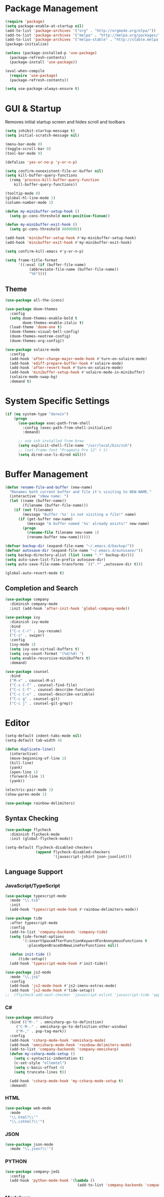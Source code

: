* Package Management

#+BEGIN_SRC emacs-lisp
  (require 'package)
  (setq package-enable-at-startup nil)
  (add-to-list 'package-archives '("org" . "http://orgmode.org/elpa/"))
  (add-to-list 'package-archives '("melpa" . "http://melpa.org/packages/"))
  (add-to-list 'package-archives '("melpa-stable" . "http://stable.melpa.org/packages/"))
  (package-initialize)

  (unless (package-installed-p 'use-package)
    (package-refresh-contents)
    (package-install 'use-package))

  (eval-when-compile
    (require 'use-package)
    (package-refresh-contents))

  (setq use-package-always-ensure t)
#+END_SRC

* GUI & Startup

Removes initial startup screen and hides scroll and toolbars

#+BEGIN_SRC emacs-lisp
  (setq inhibit-startup-message t)
  (setq initial-scratch-message nil)

  (menu-bar-mode 0)
  (toggle-scroll-bar 0)
  (tool-bar-mode 0)

  (defalias 'yes-or-no-p 'y-or-n-p)

  (setq confirm-nonexistent-file-or-buffer nil)
  (setq kill-buffer-query-functions
    (remq 'process-kill-buffer-query-function
      kill-buffer-query-functions))

  (tooltip-mode 0)
  (global-hl-line-mode 1)
  (column-number-mode 1)

  (defun my-minibuffer-setup-hook ()
    (setq gc-cons-threshold most-positive-fixnum))

  (defun my-minibuffer-exit-hook ()
    (setq gc-cons-threshold 8000000))

  (add-hook 'minibuffer-setup-hook #'my-minibuffer-setup-hook)
  (add-hook 'minibuffer-exit-hook #'my-minibuffer-exit-hook)

  (setq confirm-kill-emacs #'y-or-n-p)

  (setq frame-title-format
        '((:eval (if (buffer-file-name)
             (abbreviate-file-name (buffer-file-name))
             "%b"))))
#+END_SRC

** Theme
#+BEGIN_SRC emacs-lisp
  (use-package all-the-icons)

  (use-package doom-themes
    :config
    (setq doom-themes-enable-bold t
          doom-themes-enable-italic t)
    (load-theme 'doom-one t)
    (doom-themes-visual-bell-config)
    (doom-themes-neotree-config)
    (doom-themes-org-config))

  (use-package solaire-mode
    :config
    (add-hook 'after-change-major-mode-hook #'turn-on-solaire-mode)
    (add-hook 'ediff-prepare-buffer-hook #'solaire-mode)
    (add-hook 'after-revert-hook #'turn-on-solaire-mode)
    (add-hook 'minibuffer-setup-hook #'solaire-mode-in-minibuffer)
    (solaire-mode-swap-bg)
    :demand t)
#+END_SRC

* System Specific Settings

#+BEGIN_SRC emacs-lisp
  (if (eq system-type "darwin")
      (progn
        (use-package exec-path-from-shell
          :config (exec-path-from-shell-initialize)
          :demand)

        ;; use zsh installed from brew
        (setq explicit-shell-file-name "/usr/local/bin/zsh")
        ;; (set-frame-font "Pragmata Pro 12" t t)
        (setq dired-use-ls-dired nil)))
#+END_SRC

* Buffer Management

#+BEGIN_SRC emacs-lisp
  (defun rename-file-and-buffer (new-name)
    "Renames both current buffer and file it's visiting to NEW-NAME."
    (interactive "sNew name: ")
    (let ((name (buffer-name))
          (filename (buffer-file-name)))
      (if (not filename)
          (message "Buffer '%s' is not visiting a file!" name)
        (if (get-buffer new-name)
            (message "A buffer named '%s' already exists!" new-name)
          (progn
            (rename-file filename new-name 1)
            (rename-buffer new-name))))))

  (defvar backup-dir (expand-file-name "~/.emacs.d/backup/"))
  (defvar autosave-dir (expand-file-name "~/.emacs.d/autosave/"))
  (setq backup-directory-alist (list (cons ".*" backup-dir)))
  (setq auto-save-list-file-prefix autosave-dir)
  (setq auto-save-file-name-transforms `((".*" ,autosave-dir t)))

  (global-auto-revert-mode t)
#+END_SRC

#+RESULTS:
: t

** Completion and Search

#+BEGIN_SRC emacs-lisp
  (use-package company
    :diminish company-mode
    :init (add-hook 'after-init-hook 'global-company-mode))

  (use-package ivy
    :diminish ivy-mode
    :bind
    ("C-c C-r" . ivy-resume)
    ("C-s" . swiper)
    :config
    (ivy-mode 1)
    (setq ivy-use-virtual-buffers t)
    (setq ivy-count-format "(%d/%d) ")
    (setq enable-recursive-minibuffers t)
    :demand)

  (use-package counsel
    :bind
    ("M-x" . counsel-M-x)
    ("C-x C-f" . counsel-find-file)
    ("C-c C-f" . counsel-describe-function)
    ("C-c C-v" . counsel-describe-variable)
    ("C-c g" . counsel-git)
    ("C-c j" . counsel-git-grep))
#+END_SRC

* Editor

#+BEGIN_SRC emacs-lisp
  (setq-default indent-tabs-mode nil)
  (setq-default tab-width 4)

  (defun duplicate-line()
    (interactive)
    (move-beginning-of-line 1)
    (kill-line)
    (yank)
    (open-line 1)
    (forward-line 1)
    (yank))

  (electric-pair-mode 1)
  (show-paren-mode 1)

  (use-package rainbow-delimiters)
#+END_SRC
** Syntax Checking

#+BEGIN_SRC emacs-lisp
  (use-package flycheck
    :diminish flycheck-mode
    :init (global-flycheck-mode))

  (setq-default flycheck-disabled-checkers
                (append flycheck-disabled-checkers
                        '(javascript-jshint json-jsonlint)))
#+END_SRC

** Language Support
*** JavaScript/TypeScript

#+BEGIN_SRC emacs-lisp
  (use-package typescript-mode
    :mode "\\.ts$"
    :init
    (add-hook 'typescript-mode-hook #'rainbow-delimiters-mode))

  (use-package tide
    :after typescript-mode
    :config
    (add-to-list 'company-backends 'company-tide)
    (setq tide-format-options
          '(:insertSpaceAfterFunctionKeywordForAnonymousFunctions t
            :placeOpenBraceOnNewLineForFunctions nil))

    (defun init-tide ()
        (tide-setup))
    (add-hook 'typescript-mode-hook #'init-tide))

  (use-package js2-mode
    :mode "\\.js$"
    :config
    (add-hook 'js2-mode-hook #'js2-imenu-extras-mode)
    (add-hook 'js2-mode-hook #'tide-setup))
  ;;  (flycheck-add-next-checker 'javascript-eslint 'javascript-tide 'append))
#+END_SRC
*** C#
#+BEGIN_SRC emacs-lisp
  (use-package omnisharp
    :bind (("M-." . omnisharp-go-to-definition)
       ("C-M-." . omnisharp-go-to-definition-other-window)
       ("M-," . pop-tag-mark))
    :config
    (add-hook 'csharp-mode-hook 'omnisharp-mode)
    (add-hook 'omnisharp-mode-hook 'rainbow-delimiters-mode)
    (add-to-list 'company-backends 'company-omnisharp)
    (defun my-csharp-mode-setup ()
      (setq c-syntactic-indentation t)
      (c-set-style "ellemtel")
      (setq c-basic-offset 4)
      (setq truncate-lines t))
      
    (add-hook 'csharp-mode-hook 'my-csharp-mode-setup t)
    :demand)
#+END_SRC

*** HTML
#+BEGIN_SRC emacs-lisp
  (use-package web-mode
    :mode
    "\\.html?\\'"
    "\\.cshtml?\\'")
#+END_SRC

*** JSON
#+BEGIN_SRC emacs-lisp
  (use-package json-mode
    :mode "\\.json?\\'")
#+END_SRC

*** PYTHON
#+BEGIN_SRC emacs-lisp
  (use-package company-jedi
    :config
    (add-hook 'python-mode-hook '(lambda ()
                                   (add-to-list 'company-backends 'company-jedi))))
#+END_SRC

*** Markdown
#+BEGIN_SRC emacs-lisp
  (use-package markdown-mode
    :commands (markdown-mode gfm-mode)
    :mode (("README\\.md\\'" . gfm-mode)
           ("\\.md\\'" . markdown-mode)
           ("\\.markdown\\'" . markdown-mode))
    :init (setq markdown-command "multimarkdown"))
#+END_SRC

*** Go
#+BEGIN_SRC emacs-lisp
  (use-package go-mode
    :mode "\\.go$"
    :config
    (defun my-go-mode-hook ()
      (add-hook 'before-save-hook 'gofmnt-before-save)
      (local-set-key (kbd "M-.") 'godef-jump)
      (local-set-key (kbd "M-,") 'pop-tag-mark))
    (add-hook 'go-mode-hook 'my-go-mode-hook))

  (use-package company-go
    :config
    (add-hook 'go-mode-hook (lambda ()
                              (set (make-local-variable 'company-backends) '(company-go))
                              (setq company-tooltip-limit 20)
                              (setq company-idle-delay .3)
                              (setq company-echo-delay 0)
                              (setq company-begin-commands '(self-insert-command)))))

  (use-package go-playground)

  (use-package gorepl-mode
    :config
    (add-hook 'go-mode-hook #'gorepl-mode))

  (defun set-exec-path-from-shell-PATH ()
    (let ((path-from-shell (replace-regexp-in-string
                            "[ \t\n]*$"
                            ""
                            (shell-command-to-string "$SHELL --login -i -c 'echo $PATH'"))))
      (setenv "PATH" path-from-shell)
      (setq eshell-path-env path-from-shell)
      (setq exec-path (split-string path-from-shell path-separator))))

  (when window-system (set-exec-path-from-shell-PATH))

  (setenv "GOPATH" "/home/cbergquist/go")
  (add-to-list 'exec-path "/home/cbergquist/go/bin")

#+END_SRC
* Project Management

#+BEGIN_SRC emacs-lisp
  (use-package magit
    :diminish auto-revert-mode
    :bind ("C-c m" . magit-status)
    :config
    (setq magit-completing-read-function 'ivy-completing-read))

  (use-package projectile
    :config
    (projectile-mode)
    (setq projectile-mode-line '(:eval (format " %s" (projectile-project-name))))
    (setq projectile-remember-window-configs t)
    (setq projectile-completion-system 'ivy))

  (use-package counsel-projectile
    :config (counsel-projectile-on))
#+END_SRC
* Org Mode
#+BEGIN_SRC emacs-lisp
  (use-package org
    :bind
    ("C-c c" . org-capture)
    ("C-c l" . org-store-link)
    ("C-c a" . org-agenda)
    ("C-c b" . org-iswitchb)
    :config
    (setq org-log-done t)
    (setq org-capture-templates '(("t" "Todo [inbox]" entry
                                   (file+headline "~/gtd/inbox.org" "Tasks")
                                   "* TODO %i%?")
                                  ("T" "Tickler" entry
                                   (file+headline "~/gtd/tickler.org" "Tickler")
                                   "* %i%? \n %U")))
    (setq org-refile-targets '(("~/gtd/gtd.org" :maxlevel . 3)
                               ("~/gtd/someday.org" :level . 1)
                               ("~/gtd/tickler.org" :maxlevel . 2)))
    (setq org-todo-keywords '((sequence "TODO(t)" "WAITING(w)" "|" "DONE(d)" "CANCELLED(c)")))
    (setq org-agenda-custom-commands
          '(("t" "Thit" tags-todo "@thit"
            ((org-agenda-overriding-header "Thit")
             (org-agenda-skip-function #'my-org-agenda-skip-all-siblings-but-first)))
            ("d" "DishOut" tags-todo "@dishout"
             ((org-agenda-overriding-header "DishOut")
              (org-agenda-skip-function #'my-org-agenda-skip-all-siblings-but-first)))))
    (defun my-org-agenda-skip-all-siblings-but-first ()
      "Skip all but the first non-done entry"
      (let (should-skip-entry)
        (unless (org-current-is-todo)
          (setq should-skip-entry t))
        (save-excursion
          (while (and (not should-skip-entry) (org-goto-sibling t))
            (when (org-current-is-todo)
              (setq should-skip-entry t))))
        (when should-skip-entry
          (or (outline-next-heading)
              (goto-char (point-max))))))
    (defun org-current-is-todo ()
      (string= "TODO" (org-get-todo-state))))

  (use-package org-bullets
    :diminish org-bullets-mode
    :config
    (add-hook 'org-mode-hook 'org-bullets-mode))
#+END_SRC
* TODO 
#+BEGIN_SRC emacs-lisp
  (use-package which-key
    :diminish which-key-mode
    :config
    (which-key-setup-minibuffer)
    (which-key-mode))

  (global-set-key (kbd "M-o") 'other-window)
  (global-set-key (kbd "C-c d") 'duplicate-line)

  (use-package gitignore-mode
    :config (add-hook 'gitignore-mode-hook (lambda ()
                                             (setq require-final-newline t))))

  (use-package dockerfile-mode
    :mode "Dockerfile\\'")

  (use-package docker-compose-mode
    :mode
    "docker-compose.yml\\'"
    "docker-compose.override.yml\\'")

  (use-package ledger-mode
    :init
    (setq ledger-clear-whole-transactions 1)
    :mode "\\.dat\\'")

  (use-package flymd
    :bind
    ("C-c f" . flymd-flyit))

  (use-package restclient
    :commands (restclient-mode)
    :mode "\\.http\\'")

  (use-package neotree
    :demand t
    :config
    (setq neo-theme (if (display-graphic-p) 'icons 'arrow))
    (setq neo-smart-open t)
    (defun neotree-project-dir ()
      "Open NeoTree using the git root."
      (interactive)
      (let ((project-dir (projectile-project-root))
            (file-name (buffer-file-name)))
        (neotree-toggle)
        (if project-dir
            (if (neo-global--window-exists-p)
                (progn
                  (neotree-dir project-dir)
                  (neotree-find file-name)))
          (message "Could not find git project root."))))
    (setq neo-window-width 50)
    (global-set-key [f8] 'neotree-project-dir))

  (use-package ox-twbs)

  (setq org-publish-project-alist
        '(("org-notes"
           :base-directory "~/org/"
           :publishing-directory "~/public_html/"
           :publishing-function org-twbs-publish-to-html
           :with-sub-superscript nil
           )))

  ;; Silence compiler warnings
  (defvar sql-product)
  (defvar sql-prompt-regexp)
  (defvar sql-prompt-cont-regexp)

  (add-hook 'sql-interactive-mode-hook 'my-sql-interactive-mode-hook)
  (defun my-sql-interactive-mode-hook ()
    "Custom interactive SQL mode behaviours. See `sql-interactive-mode-hook'."
    (when (eq sql-product 'postgres)
      ;; Allow symbol chars in database names in prompt.
      ;; Default postgres pattern was: "^\\w*=[#>] " (see `sql-product-alist').
      (setq sql-prompt-regexp "^\\(?:\\sw\\|\\s_\\)*=[#>] ")
      ;; Ditto for continuation prompt: "^\\w*[-(][#>] "
      (setq sql-prompt-cont-regexp "^\\(?:\\sw\\|\\s_\\)*[-(][#>] "))

    ;; Deal with inline prompts in query output.
    ;; Runs after `sql-interactive-remove-continuation-prompt'.
    (add-hook 'comint-preoutput-filter-functions
              'my-sql-comint-preoutput-filter :append :local))

  (defun my-sql-comint-preoutput-filter (output)
    "Filter prompts out of SQL query output.

  Runs after `sql-interactive-remove-continuation-prompt' in
  `comint-preoutput-filter-functions'."
    ;; If the entire output is simply the main prompt, return that.
    ;; (i.e. When simply typing RET at the sqli prompt.)
    (if (string-match (concat "\\`\\(" sql-prompt-regexp "\\)\\'") output)
        output
      ;; Otherwise filter all leading prompts from the output.
      ;; Store the buffer-local prompt patterns before changing buffers.
      (let ((main-prompt sql-prompt-regexp)
            (any-prompt comint-prompt-regexp) ;; see `sql-interactive-mode'
            (prefix-newline nil))
        (with-temp-buffer
          (insert output)
          (goto-char (point-min))
          (when (looking-at main-prompt)
            (setq prefix-newline t))
          (while (looking-at any-prompt)
            (replace-match ""))
          ;; Prepend a newline to the output, if necessary.
          (when prefix-newline
            (goto-char (point-min))
            (unless (looking-at "\n")
              (insert "\n")))
          ;; Return the filtered output.
          (buffer-substring-no-properties (point-min) (point-max))))))

  (defadvice sql-send-string (before my-prefix-newline-to-sql-string)
    "Force all `sql-send-*' commands to include an initial newline.

  This is a trivial solution to single-line queries tripping up my
  custom output filter.  (See `my-sql-comint-preoutput-filter'.)"
    (ad-set-arg 0 (concat "\n" (ad-get-arg 0))))
  (ad-activate 'sql-send-string)

  ;; set default font
  (set-face-attribute 'default nil :font (font-spec :family "Essential PragmataPro" :size 13))

  (custom-set-variables
   ;; custom-set-variables was added by Custom.
   ;; If you edit it by hand, you could mess it up, so be careful.
   ;; Your init file should contain only one such instance.
   ;; If there is more than one, they won't work right.
   '(initial-frame-alist (quote ((fullscreen . maximized))))
   '(package-selected-packages
     (quote
      (org-bullets docker-compose-mode dockerfile-mode try all-the-icons neotree restclient emacs-doom-themes ledger-mode xref-js2 web-mode use-package tide solaire-mode rainbow-delimiters omnisharp markdown-mode magit json-mode js2-refactor gitignore-mode doom-themes counsel-projectile company-tern color-theme-sanityinc-tomorrow base16-theme))))
  (custom-set-faces
   ;; custom-set-faces was added by Custom.
   ;; If you edit it by hand, you could mess it up, so be careful.
   ;; Your init file should contain only one such instance.
   ;; If there is more than one, they won't work right.
   )
#+END_SRC
